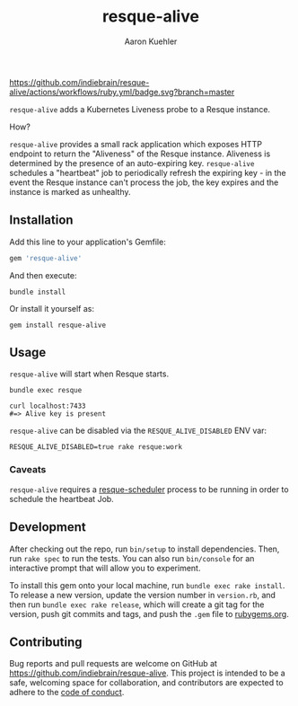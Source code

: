 #+TITLE: resque-alive
#+AUTHOR: Aaron Kuehler

[[https://github.com/indiebrain/resque-alive/actions/workflows/ruby.yml][https://github.com/indiebrain/resque-alive/actions/workflows/ruby.yml/badge.svg?branch=master]]

=resque-alive= adds a Kubernetes Liveness probe to a Resque instance.

How?

=resque-alive= provides a small rack application which exposes HTTP endpoint to return the "Aliveness" of the Resque instance. Aliveness is determined by the presence of an auto-expiring key. =resque-alive= schedules a "heartbeat" job to periodically refresh the expiring key - in the event the Resque instance can't process the job, the key expires and the instance is marked as unhealthy.

** Installation

  Add this line to your application's Gemfile:

  #+begin_src ruby
    gem 'resque-alive'
  #+end_src

  And then execute:

  #+begin_src shell
    bundle install
  #+end_src

  Or install it yourself as:

  #+begin_src shell
    gem install resque-alive
  #+end_src

** Usage

  =resque-alive= will start when Resque starts.

  #+begin_src shell
    bundle exec resque
  #+end_src


  #+begin_src shell
    curl localhost:7433
    #=> Alive key is present
  #+end_src

  =resque-alive= can be disabled via the =RESQUE_ALIVE_DISABLED= ENV var:

  #+begin_src shell
    RESQUE_ALIVE_DISABLED=true rake resque:work
  #+end_src

*** Caveats

  =resque-alive= requires a [[https://github.com/resque/resque-scheduler][resque-scheduler]] process to be running in order to schedule the heartbeat Job.

** Development

  After checking out the repo, run =bin/setup= to install dependencies. Then, run =rake spec= to run the tests. You can also run =bin/console= for an interactive prompt that will allow you to experiment.

  To install this gem onto your local machine, run =bundle exec rake install=. To release a new version, update the version number in =version.rb=, and then run =bundle exec rake release=, which will create a git tag for the version, push git commits and tags, and push the =.gem= file to [[https://rubygems.org][rubygems.org]].

** Contributing

Bug reports and pull requests are welcome on GitHub at https://github.com/indiebrain/resque-alive. This project is intended to be a safe, welcoming space for collaboration, and contributors are expected to adhere to the [[https://github.com/indiebrain/resque-alive/blob/master/CODE_OF_CONDUCT.md][code of conduct]].
